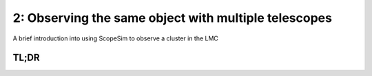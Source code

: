 2: Observing the same object with multiple telescopes
=====================================================
A brief introduction into using ScopeSim to observe a cluster in the LMC

.. jupyter-execute::
    :hide-code:
    :raises:

    import scopesim as sim
    sim.rc.__config__["!SIM.file.local_packages_path"] = "../temp/"


TL;DR
-----

.. jupyter-execute::

    import matplotlib.pyplot as plt
    from matplotlib.colors import LogNorm
    %matplotlib inline

    import scopesim as sim
    import scopesim_templates as sim_tp

    sim.server.download_package(["telescopes/LFOA"])
    sim.server.download_package(["locations/armazones",
                                 "telescopes/ELT",
                                 "instruments/MICADO",
                                 "instruments/MAORY"])

    cluster = sim_tp.basic.stars.cluster(mass=10000,        # Msun
                                         distance=50000,    # parsec
                                         core_radius=2,     # parsec
                                         seed=9001)         # random seed

    lfoa = sim.OpticalTrain("LFOA")
    lfoa.observe(cluster,
                 properties={"!OBS.ndit": 10, "!OBS.ndit": 360},
                 update=True)
    hdus_lfoa = lfoa.readout()

    micado = sim.OpticalTrain("MICADO")
    micado.cmds["!OBS.dit"] = 10
    micado.cmds["!OBS.ndit"] = 360
    micado.update()

    micado.observe(cluster)
    hdus_micado = micado.readout()

    plt.figure(figsize=(12,6))

    plt.subplot(121)
    plt.imshow(hdus_lfoa[0][1].data[345:385, 525:565], norm=LogNorm(), origin="lower")
    plt.colorbar()

    plt.subplot(122)
    plt.imshow(hdus_micado[0][1].data, norm=LogNorm(), origin="lower", vmax=1E6)
    plt.colorbar()
